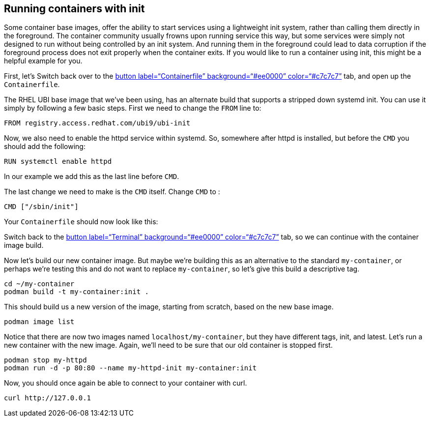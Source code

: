 == Running containers with init

Some container base images, offer the ability to start services using a
lightweight init system, rather than calling them directly in the
foreground. The container community usually frowns upon running service
this way, but some services were simply not designed to run without
being controlled by an init system. And running them in the foreground
could lead to data corruption if the foreground process does not exit
properly when the container exits. If you would like to run a container
using init, this might be a helpful example for you.

First, let’s Switch back over to the link:tab-1[button
label="`Containerfile`" background="`#ee0000`" color="`#c7c7c7`"] tab,
and open up the `+Containerfile+`.

The RHEL UBI base image that we’ve been using, has an alternate build
that supports a stripped down systemd init. You can use it simply by
following a few basic steps. First we need to change the `+FROM+` line
to:

....
FROM registry.access.redhat.com/ubi9/ubi-init
....

Now, we also need to enable the httpd service within systemd. So,
somewhere after httpd is installed, but before the `+CMD+` you should
add the following:

....
RUN systemctl enable httpd
....

In our example we add this as the last line before `+CMD+`.

The last change we need to make is the `+CMD+` itself. Change `+CMD+` to
:

....
CMD ["/sbin/init"]
....

Your `+Containerfile+` should now look like this:

Switch back to the link:tab-0[button label="`Terminal`"
background="`#ee0000`" color="`#c7c7c7`"] tab, so we can continue with
the container image build.

Now let’s build our new container image. But maybe we’re building this
as an alternative to the standard `+my-container+`, or perhaps we’re
testing this and do not want to replace `+my-container+`, so let’s give
this build a descriptive tag.

[source,bash,run]
----
cd ~/my-container
podman build -t my-container:init .
----

This should build us a new version of the image, starting from scratch,
based on the new base image.

[source,bash,run]
----
podman image list
----

Notice that there are now two images named `+localhost/my-container+`,
but they have different tags, init, and latest. Let’s run a new
container with the new image. Again, we’ll need to be sure that our old
container is stopped first.

[source,bash,run]
----
podman stop my-httpd
podman run -d -p 80:80 --name my-httpd-init my-container:init
----

Now, you should once again be able to connect to your container with
curl.

[source,bash,run]
----
curl http://127.0.0.1
----
